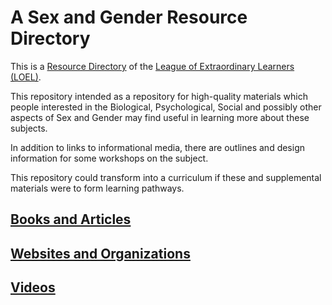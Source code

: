 * A Sex and Gender Resource Directory

This is a [[https://github.com/GregDavidson/loel/blob/main/Devel/loel-lists.org][Resource Directory]] of the [[https://github.com/GregDavidson/loel#readme][League of Extraordinary Learners
(LOEL)]].

This repository intended as a repository for high-quality materials
which people interested in the Biological, Psychological, Social and
possibly other aspects of Sex and Gender may find useful in learning
more about these subjects.

In addition to links to informational media, there are outlines and
design information for some workshops on the subject.

This repository could transform into a curriculum if these and
supplemental materials were to form learning pathways.

** [[file:sex-and-gender-books-and-articles.org][Books and Articles]]

** [[file:sex-and-gender-websites-and-organizations.org][Websites and Organizations]]

** [[file:sex-and-gender-videos.org][Videos]]
